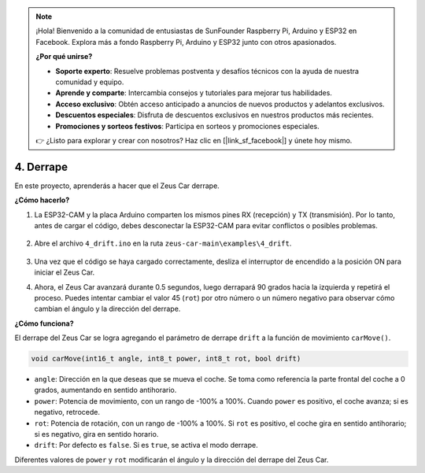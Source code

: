 .. note:: 

    ¡Hola! Bienvenido a la comunidad de entusiastas de SunFounder Raspberry Pi, Arduino y ESP32 en Facebook. Explora más a fondo Raspberry Pi, Arduino y ESP32 junto con otros apasionados.

    **¿Por qué unirse?**

    - **Soporte experto**: Resuelve problemas postventa y desafíos técnicos con la ayuda de nuestra comunidad y equipo.
    - **Aprende y comparte**: Intercambia consejos y tutoriales para mejorar tus habilidades.
    - **Acceso exclusivo**: Obtén acceso anticipado a anuncios de nuevos productos y adelantos exclusivos.
    - **Descuentos especiales**: Disfruta de descuentos exclusivos en nuestros productos más recientes.
    - **Promociones y sorteos festivos**: Participa en sorteos y promociones especiales.

    👉 ¿Listo para explorar y crear con nosotros? Haz clic en [|link_sf_facebook|] y únete hoy mismo.

4. Derrape
======================

En este proyecto, aprenderás a hacer que el Zeus Car derrape.

.. image:: img/zeus_drift_left.jpg

**¿Cómo hacerlo?**

#. La ESP32-CAM y la placa Arduino comparten los mismos pines RX (recepción) y TX (transmisión). Por lo tanto, antes de cargar el código, debes desconectar la ESP32-CAM para evitar conflictos o posibles problemas.

    .. image:: img/unplug_cam.png
        :width: 400
        :align: center

#. Abre el archivo ``4_drift.ino`` en la ruta ``zeus-car-main\examples\4_drift``.

    .. raw:: html

        <iframe src=https://create.arduino.cc/editor/sunfounder01/9ca66dad-7258-4868-a8a4-3bd512bacd72/preview?embed style="height:510px;width:100%;margin:10px 0" frameborder=0></iframe>

#. Una vez que el código se haya cargado correctamente, desliza el interruptor de encendido a la posición ON para iniciar el Zeus Car.
#. Ahora, el Zeus Car avanzará durante 0.5 segundos, luego derrapará 90 grados hacia la izquierda y repetirá el proceso. Puedes intentar cambiar el valor 45 (``rot``) por otro número o un número negativo para observar cómo cambian el ángulo y la dirección del derrape.


**¿Cómo funciona?**

El derrape del Zeus Car se logra agregando el parámetro de derrape ``drift`` a la función de movimiento ``carMove()``.

.. code-block::

    void carMove(int16_t angle, int8_t power, int8_t rot, bool drift)

* ``angle``: Dirección en la que deseas que se mueva el coche. Se toma como referencia la parte frontal del coche a 0 grados, aumentando en sentido antihorario.
* ``power``: Potencia de movimiento, con un rango de -100% a 100%. Cuando ``power`` es positivo, el coche avanza; si es negativo, retrocede.
* ``rot``: Potencia de rotación, con un rango de -100% a 100%. Si ``rot`` es positivo, el coche gira en sentido antihorario; si es negativo, gira en sentido horario.
* ``drift``: Por defecto es ``false``. Si es ``true``, se activa el modo derrape.

Diferentes valores de ``power`` y ``rot`` modificarán el ángulo y la dirección del derrape del Zeus Car.
